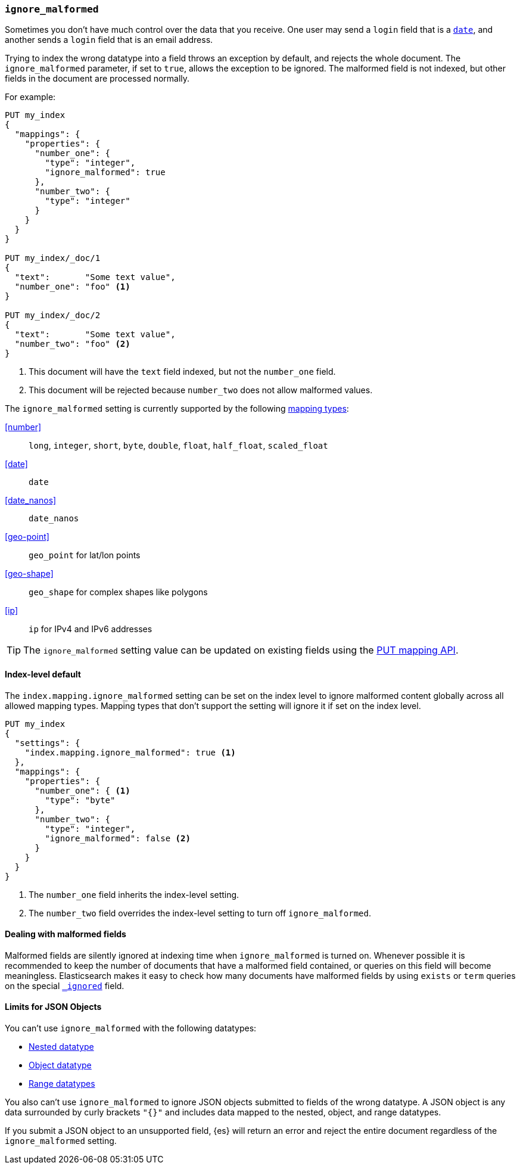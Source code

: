 [[ignore-malformed]]
=== `ignore_malformed`

Sometimes you don't have much control over the data that you receive.  One
user may send a `login` field that is a <<date,`date`>>, and another sends a
`login` field that is an email address.

Trying to index the wrong datatype into a field throws an exception by
default, and rejects the whole document.  The `ignore_malformed` parameter, if
set to `true`, allows the exception to be ignored. The malformed field is not
indexed, but other fields in the document are processed normally.

For example:

[source,console]
--------------------------------------------------
PUT my_index
{
  "mappings": {
    "properties": {
      "number_one": {
        "type": "integer",
        "ignore_malformed": true
      },
      "number_two": {
        "type": "integer"
      }
    }
  }
}

PUT my_index/_doc/1
{
  "text":       "Some text value",
  "number_one": "foo" <1>
}

PUT my_index/_doc/2
{
  "text":       "Some text value",
  "number_two": "foo" <2>
}
--------------------------------------------------
// TEST[catch:bad_request]

<1> This document will have the `text` field indexed, but not the `number_one` field.
<2> This document will be rejected because `number_two` does not allow malformed values.

The `ignore_malformed` setting is currently supported by the following <<mapping-types,mapping types>>:

<<number>>::         `long`, `integer`, `short`, `byte`, `double`, `float`, `half_float`, `scaled_float`
<<date>>::           `date`
<<date_nanos>>::     `date_nanos`
<<geo-point>>::     `geo_point` for lat/lon points
<<geo-shape>>::     `geo_shape` for complex shapes like polygons
<<ip>>::            `ip` for IPv4 and IPv6 addresses

TIP: The `ignore_malformed` setting value can be updated on
existing fields using the <<indices-put-mapping,PUT mapping API>>.

[[ignore-malformed-setting]]
==== Index-level default

The `index.mapping.ignore_malformed` setting can be set on the index level to
ignore malformed content globally across all allowed mapping types.
Mapping types that don't support the setting will ignore it if set on the index level.

[source,console]
--------------------------------------------------
PUT my_index
{
  "settings": {
    "index.mapping.ignore_malformed": true <1>
  },
  "mappings": {
    "properties": {
      "number_one": { <1>
        "type": "byte"
      },
      "number_two": {
        "type": "integer",
        "ignore_malformed": false <2>
      }
    }
  }
}
--------------------------------------------------

<1> The `number_one` field inherits the index-level setting.
<2> The `number_two` field overrides the index-level setting to turn off `ignore_malformed`.

==== Dealing with malformed fields

Malformed fields are silently ignored at indexing time when `ignore_malformed`
is turned on. Whenever possible it is recommended to keep the number of
documents that have a malformed field contained, or queries on this field will
become meaningless. Elasticsearch makes it easy to check how many documents
have malformed fields by using `exists` or `term` queries on the special
<<mapping-ignored-field,`_ignored`>> field.

[[json-object-limits]]
==== Limits for JSON Objects
You can't use `ignore_malformed` with the following datatypes:

* <<nested, Nested datatype>>
* <<object, Object datatype>>
* <<range, Range datatypes>>

You also can't use `ignore_malformed` to ignore JSON objects submitted to fields
of the wrong datatype. A JSON object is any data surrounded by curly brackets
`"{}"` and includes data mapped to the nested, object, and range datatypes.

If you submit a JSON object to an unsupported field, {es} will return an error
and reject the entire document regardless of the `ignore_malformed` setting.
